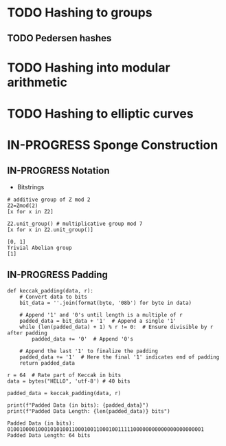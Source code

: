 * TODO Hashing to groups
** TODO Pedersen hashes
* TODO Hashing into modular arithmetic
* TODO Hashing to elliptic curves
* IN-PROGRESS Sponge Construction
:PROPERTIES:
:ID:       58b8c8e6-638b-4235-bd03-71ceb4986c24
:END:

** IN-PROGRESS Notation
- Bitstrings

#+BEGIN_SRC sage :session . :exports both
# additive group of Z mod 2
Z2=Zmod(2)
[x for x in Z2]

Z2.unit_group() # multiplicative group mod 7
[x for x in Z2.unit_group()]
#+END_SRC

#+RESULTS:
: [0, 1]
: Trivial Abelian group
: [1]

** IN-PROGRESS Padding

#+BEGIN_SRC sage :session . :exports both
def keccak_padding(data, r):
    # Convert data to bits
    bit_data = ''.join(format(byte, '08b') for byte in data)

    # Append '1' and '0's until length is a multiple of r
    padded_data = bit_data + '1'  # Append a single '1'
    while (len(padded_data) + 1) % r != 0:  # Ensure divisible by r after padding
        padded_data += '0'  # Append '0's

    # Append the last '1' to finalize the padding
    padded_data += '1'  # Here the final '1' indicates end of padding
    return padded_data

r = 64  # Rate part of Keccak in bits
data = bytes("HELLO", 'utf-8') # 40 bits

padded_data = keccak_padding(data, r)

print(f"Padded Data (in bits): {padded_data}")
print(f"Padded Data Length: {len(padded_data)} bits")
#+END_SRC

#+RESULTS:
: Padded Data (in bits): 0100100001000101010011000100110001001111100000000000000000000001
: Padded Data Length: 64 bits

